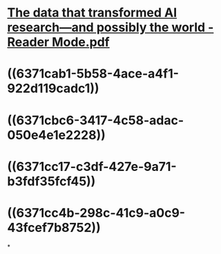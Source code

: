 * [[../assets/The_data_that_transformed_AI_research—and_possibly_the_world_-_Reader_Mode_1668401745191_0.pdf][The data that transformed AI research—and possibly the world - Reader Mode.pdf]]
* ((6371cab1-5b58-4ace-a4f1-922d119cadc1))
* ((6371cbc6-3417-4c58-adac-050e4e1e2228))
* ((6371cc17-c3df-427e-9a71-b3fdf35fcf45))
* ((6371cc4b-298c-41c9-a0c9-43fcef7b8752))
*
